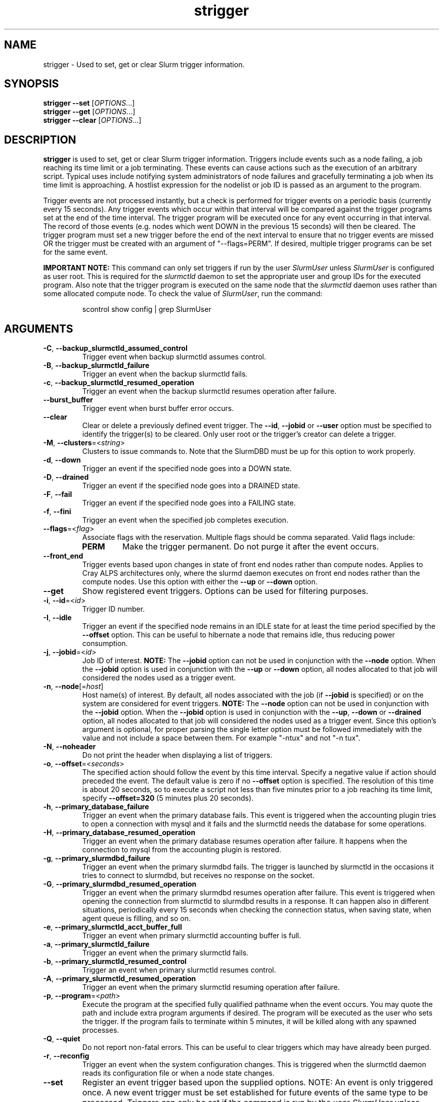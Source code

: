 .TH strigger "1" "Slurm Commands" "August 2022" "Slurm Commands"

.SH "NAME"
strigger \- Used to set, get or clear Slurm trigger information.

.SH "SYNOPSIS"
\fBstrigger \-\-set\fR   [\fIOPTIONS\fR...]
.br
\fBstrigger \-\-get\fR   [\fIOPTIONS\fR...]
.br
\fBstrigger \-\-clear\fR [\fIOPTIONS\fR...]

.SH "DESCRIPTION"
\fBstrigger\fR is used to set, get or clear Slurm trigger information.
Triggers include events such as a node failing, a job reaching its
time limit or a job terminating.
These events can cause actions such as the execution of an arbitrary
script.
Typical uses include notifying system administrators of node failures
and gracefully terminating a job when its time limit is approaching.
A hostlist expression for the nodelist or job ID is passed as an argument
to the program.

Trigger events are not processed instantly, but a check is performed for
trigger events on a periodic basis (currently every 15 seconds).
Any trigger events which occur within that interval will be compared
against the trigger programs set at the end of the time interval.
The trigger program will be executed once for any event occurring in
that interval.
The record of those events (e.g. nodes which went DOWN in the previous
15 seconds) will then be cleared.
The trigger program must set a new trigger before the end of the next
interval to ensure that no trigger events are missed OR the trigger must be
created with an argument of "\-\-flags=PERM".
If desired, multiple trigger programs can be set for the same event.

\fBIMPORTANT NOTE:\fR This command can only set triggers if run by the
user \fISlurmUser\fR unless \fISlurmUser\fR is configured as user root.
This is required for the \fIslurmctld\fR daemon to set the appropriate
user and group IDs for the executed program.
Also note that the trigger program is executed on the same node that the
\fIslurmctld\fR daemon uses rather than some allocated compute node.
To check the value of \fISlurmUser\fR, run the command:
.IP
.nf
scontrol show config | grep SlurmUser
.fi

.SH "ARGUMENTS"

.TP
\fB\-C\fR, \fB\-\-backup_slurmctld_assumed_control\fR
Trigger event when backup slurmctld assumes control.
.IP

.TP
\fB\-B\fR, \fB\-\-backup_slurmctld_failure\fR
Trigger an event when the backup slurmctld fails.
.IP

.TP
\fB\-c\fR, \fB\-\-backup_slurmctld_resumed_operation\fR
Trigger an event when the backup slurmctld resumes operation after failure.
.IP

.TP
\fB\-\-burst_buffer\fR
Trigger event when burst buffer error occurs.
.IP

.TP
\fB\-\-clear\fP
Clear or delete a previously defined event trigger.
The \fB\-\-id\fR, \fB\-\-jobid\fR or \fB\-\-user\fR
option must be specified to identify the trigger(s) to
be cleared.
Only user root or the trigger's creator can delete a trigger.
.IP

.TP
\fB\-M\fR, \fB\-\-clusters\fR=<\fIstring\fR>
Clusters to issue commands to.
Note that the SlurmDBD must be up for this option to work properly.
.IP

.TP
\fB\-d\fR, \fB\-\-down\fR
Trigger an event if the specified node goes into a DOWN state.
.IP

.TP
\fB\-D\fR, \fB\-\-drained\fR
Trigger an event if the specified node goes into a DRAINED state.
.IP

.TP
\fB\-F\fR, \fB\-\-fail\fR
Trigger an event if the specified node goes into a FAILING state.
.IP

.TP
\fB\-f\fR, \fB\-\-fini\fR
Trigger an event when the specified job completes execution.
.IP

.TP
\fB\-\-flags\fR=<\fIflag\fR>
Associate flags with the reservation. Multiple flags should be comma separated.
Valid flags include:
.IP
.RS
.TP
\fBPERM\fR
Make the trigger permanent. Do not purge it after the event occurs.
.RE
.IP

.TP
\fB\-\-front_end\fR
Trigger events based upon changes in state of front end nodes rather than
compute nodes. Applies to Cray ALPS architectures only, where the
slurmd daemon executes on front end nodes rather than the compute nodes.
Use this option with either the \fB\-\-up\fR or \fB\-\-down\fR option.
.IP

.TP
\fB\-\-get\fP
Show registered event triggers.
Options can be used for filtering purposes.
.IP

.TP
\fB\-i\fR, \fB\-\-id\fR=<\fIid\fR>
Trigger ID number.
.IP

.TP
\fB\-I\fR, \fB\-\-idle\fR
Trigger an event if the specified node remains in an IDLE state
for at least the time period specified by the \fB\-\-offset\fR
option. This can be useful to hibernate a node that remains idle,
thus reducing power consumption.
.IP

.TP
\fB\-j\fR, \fB\-\-jobid\fR=<\fIid\fR>
Job ID of interest.
\fBNOTE:\fR The \fB\-\-jobid\fR option can not be used in conjunction
with the \fB\-\-node\fR option. When the \fB\-\-jobid\fR option is
used in conjunction with the \fB\-\-up\fR or \fB\-\-down\fR option,
all nodes allocated to that job will considered the nodes used as a
trigger event.
.IP

.TP
\fB\-n\fR, \fB\-\-node\fR[=\fIhost\fR]
Host name(s) of interest.
By default, all nodes associated with the job (if \fB\-\-jobid\fR
is specified) or on the system are considered for event triggers.
\fBNOTE:\fR The \fB\-\-node\fR option can not be used in conjunction
with the \fB\-\-jobid\fR option. When the \fB\-\-jobid\fR option is
used in conjunction with the \fB\-\-up\fR, \fB\-\-down\fR or
\fB\-\-drained\fR option,
all nodes allocated to that job will considered the nodes used as a
trigger event. Since this option's argument is optional, for proper
parsing the single letter option must be followed immediately with
the value and not include a space between them. For example "\-ntux"
and not "\-n tux".
.IP

.TP
\fB\-N\fR, \fB\-\-noheader\fR
Do not print the header when displaying a list of triggers.
.IP

.TP
\fB\-o\fR, \fB\-\-offset\fR=<\fIseconds\fR>
The specified action should follow the event by this time interval.
Specify a negative value if action should preceded the event.
The default value is zero if no \fB\-\-offset\fR option is specified.
The resolution of this time is about 20 seconds, so to execute
a script not less than five minutes prior to a job reaching its
time limit, specify \fB\-\-offset=320\fR (5 minutes plus 20 seconds).
.IP

.TP
\fB\-h\fR, \fB\-\-primary_database_failure\fR
Trigger an event when the primary database fails. This event is triggered when
the accounting plugin tries to open a connection with mysql and it fails and
the slurmctld needs the database for some operations.
.IP

.TP
\fB\-H\fR, \fB\-\-primary_database_resumed_operation\fR
Trigger an event when the primary database resumes operation after failure.
It happens when the connection to mysql from the accounting plugin is restored.
.IP

.TP
\fB\-g\fR, \fB\-\-primary_slurmdbd_failure\fR
Trigger an event when the primary slurmdbd fails. The trigger is launched by
slurmctld in the occasions it tries to connect to slurmdbd, but receives no
response on the socket.
.IP

.TP
\fB\-G\fR, \fB\-\-primary_slurmdbd_resumed_operation\fR
Trigger an event when the primary slurmdbd resumes operation after failure.
This event is triggered when opening the connection from slurmctld to slurmdbd
results in a response. It can happen also in different situations, periodically
every 15 seconds when checking the connection status, when saving state,
when agent queue is filling, and so on.
.IP

.TP
\fB\-e\fR, \fB\-\-primary_slurmctld_acct_buffer_full\fR
Trigger an event when primary slurmctld accounting buffer is full.
.IP

.TP
\fB\-a\fR, \fB\-\-primary_slurmctld_failure\fR
Trigger an event when the primary slurmctld fails.
.IP

.TP
\fB\-b\fR, \fB\-\-primary_slurmctld_resumed_control\fR
Trigger an event when primary slurmctld resumes control.
.IP

.TP
\fB\-A\fR, \fB\-\-primary_slurmctld_resumed_operation\fR
Trigger an event when the primary slurmctld resuming operation after failure.
.IP

.TP
\fB\-p\fR, \fB\-\-program\fR=<\fIpath\fR>
Execute the program at the specified fully qualified pathname
when the event occurs.
You may quote the path and include extra program arguments if desired.
The program will be executed as the user who sets the trigger.
If the program fails to terminate within 5 minutes, it will
be killed along with any spawned processes.
.IP

.TP
\fB\-Q\fR, \fB\-\-quiet\fR
Do not report non\-fatal errors.
This can be useful to clear triggers which may have already been purged.
.IP

.TP
\fB\-r\fR, \fB\-\-reconfig\fR
Trigger an event when the system configuration changes.
This is triggered when the slurmctld daemon reads its configuration file or
when a node state changes.
.IP

.TP
\fB\-\-set\fP
Register an event trigger based upon the supplied options.
NOTE: An event is only triggered once. A new event trigger
must be set established for future events of the same type
to be processed.
Triggers can only be set if the command is run by the user
\fISlurmUser\fR unless \fISlurmUser\fR is configured as user root.
.IP

.TP
\fB\-t\fR, \fB\-\-time\fR
Trigger an event when the specified job's time limit is reached.
This must be used in conjunction with the \fB\-\-jobid\fR option.
.IP

.TP
\fB\-u\fR, \fB\-\-up\fR
Trigger an event if the specified node is returned to service
from a DOWN state.
.IP

.TP
\fB\-\-user\fR=<\fIuser_name_or_id\fR>
Clear or get triggers created by the specified user.
For example, a trigger created by user \fIroot\fR for a job created by user
\fIadam\fR could be cleared with an option \fI\-\-user=root\fR.
Specify either a user name or user ID.
.IP

.TP
\fB\-v\fR, \fB\-\-verbose\fR
Print detailed event logging. This includes time\-stamps on data structures,
record counts, etc.
.IP

.TP
\fB\-V\fR , \fB\-\-version\fR
Print version information and exit.
.IP

.SH "OUTPUT FIELD DESCRIPTIONS"

.TP
\fBTRIG_ID\fP
Trigger ID number.
.IP

.TP
\fBRES_TYPE\fP
Resource type: \fIjob\fR or \fInode\fR
.IP

.TP
\fBRES_ID\fP
Resource ID: job ID or host names or "*" for any host
.IP

.TP
\fBTYPE\fP
Trigger type: \fItime\fR or \fIfini\fR (for jobs only),
\fIdown\fR or \fIup\fR (for jobs or nodes), or
\fIdrained\fR, \fIidle\fR or \fIreconfig\fR (for nodes only)
.IP

.TP
\fBOFFSET\fP
Time offset in seconds. Negative numbers indicated the action should
occur before the event (if possible)
.IP

.TP
\fBUSER\fP
Name of the user requesting the action
.IP

.TP
\fBPROGRAM\fP
Pathname of the program to execute when the event occurs
.IP

.SH "PERFORMANCE"
.PP
Executing \fBstrigger\fR sends a remote procedure call to \fBslurmctld\fR. If
enough calls from \fBstrigger\fR or other Slurm client commands that send remote
procedure calls to the \fBslurmctld\fR daemon come in at once, it can result in
a degradation of performance of the \fBslurmctld\fR daemon, possibly resulting
in a denial of service.
.PP
Do not run \fBstrigger\fR or other Slurm client commands that send remote
procedure calls to \fBslurmctld\fR from loops in shell scripts or other
programs. Ensure that programs limit calls to \fBstrigger\fR to the minimum
necessary for the information you are trying to gather.

.SH "ENVIRONMENT VARIABLES"
.PP
Some \fBstrigger\fR options may be set via environment variables. These
environment variables, along with their corresponding options, are listed below.
(Note: Command line options will always override these settings.)

.TP 20
\fBSLURM_CONF\fR
The location of the Slurm configuration file.
.IP

.TP
\fBSLURM_DEBUG_FLAGS\fR
Specify debug flags for strigger to use. See DebugFlags in the
\fBslurm.conf\fR(5) man page for a full list of flags. The environment
variable takes precedence over the setting in the slurm.conf.
.IP

.SH "EXAMPLES"

.TP
Execute the program "/usr/sbin/primary_slurmctld_failure" whenever the \
primary slurmctld fails.
.IP
.nf
$ cat /usr/sbin/primary_slurmctld_failure
#!/bin/bash
# Submit trigger for next primary slurmctld failure event
strigger \-\-set \-\-primary_slurmctld_failure \\
         \-\-program=/usr/sbin/primary_slurmctld_failure
# Notify the administrator of the failure using e\-mail
/bin/mail slurm_admin@site.com \-s Primary_SLURMCTLD_FAILURE

$ strigger \-\-set \-\-primary_slurmctld_failure \\
           \-\-program=/usr/sbin/primary_slurmctld_failure
.fi

.TP
Execute the program "/usr/sbin/slurm_admin_notify" whenever \
any node in the cluster goes down. The subject line will include \
the node names which have entered the down state (passed as an \
argument to the script by Slurm).
.IP
.nf
$ cat /usr/sbin/slurm_admin_notify
#!/bin/bash
# Submit trigger for next event
strigger \-\-set \-\-node \-\-down \\
         \-\-program=/usr/sbin/slurm_admin_notify
# Notify administrator using by e\-mail
/bin/mail slurm_admin@site.com \-s NodesDown:$*

$ strigger \-\-set \-\-node \-\-down \\
           \-\-program=/usr/sbin/slurm_admin_notify
.fi

.TP
Execute the program "/usr/sbin/slurm_suspend_node" whenever \
any node in the cluster remains in the idle state for at least \
600 seconds.
.IP
.nf
$ strigger \-\-set \-\-node \-\-idle \-\-offset=600 \\
           \-\-program=/usr/sbin/slurm_suspend_node
.fi

.TP
Execute the program "/home/joe/clean_up" when job 1234 is within \
10 minutes of reaching its time limit.
.IP
.nf
$ strigger \-\-set \-\-jobid=1234 \-\-time \-\-offset=\-600 \\
           \-\-program=/home/joe/clean_up
.fi

.TP
Execute the program "/home/joe/node_died" when any node allocated to \
job 1234 enters the DOWN state.
.IP
.nf
$ strigger \-\-set \-\-jobid=1234 \-\-down \\
           \-\-program=/home/joe/node_died
.fi

.TP
Show all triggers associated with job 1235.
.IP
.nf
$ strigger \-\-get \-\-jobid=1235
TRIG_ID RES_TYPE RES_ID TYPE OFFSET USER PROGRAM
    123      job   1235 time   \-600  joe /home/bob/clean_up
    125      job   1235 down      0  joe /home/bob/node_died
.fi

.TP
Delete event trigger 125.
.IP
.nf
$ strigger \-\-clear \-\-id=125
.fi

.TP
Execute /home/joe/job_fini upon completion of job 1237.
.IP
.nf
$ strigger \-\-set \-\-jobid=1237 \-\-fini \-\-program=/home/joe/job_fini
.fi

.SH "COPYING"
Copyright (C) 2007 The Regents of the University of California.
Produced at Lawrence Livermore National Laboratory (cf, DISCLAIMER).
.br
Copyright (C) 2008\-2010 Lawrence Livermore National Security.
.br
Copyright (C) 2010\-2022 SchedMD LLC.
.LP
This file is part of Slurm, a resource management program.
For details, see <https://slurm.schedmd.com/>.
.LP
Slurm is free software; you can redistribute it and/or modify it under
the terms of the GNU General Public License as published by the Free
Software Foundation; either version 2 of the License, or (at your option)
any later version.
.LP
Slurm is distributed in the hope that it will be useful, but WITHOUT ANY
WARRANTY; without even the implied warranty of MERCHANTABILITY or FITNESS
FOR A PARTICULAR PURPOSE.  See the GNU General Public License for more
details.

.SH "SEE ALSO"
\fBscontrol\fR(1), \fBsinfo\fR(1), \fBsqueue\fR(1)

